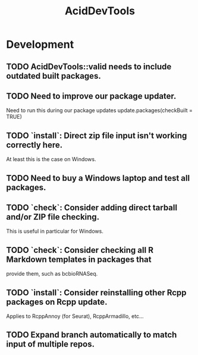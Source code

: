 #+TITLE: AcidDevTools
#+STARTUP: content
* Development
** TODO AcidDevTools::valid needs to include outdated built packages.
** TODO Need to improve our package updater.
    Need to run this during our package updates
    update.packages(checkBuilt = TRUE)
** TODO `install`: Direct zip file input isn't working correctly here.
    At least this is the case on Windows.
** TODO Need to buy a Windows laptop and test all packages.
** TODO `check`: Consider adding direct tarball and/or ZIP file checking.
    This is useful in particular for Windows.
** TODO `check`: Consider checking all R Markdown templates in packages that
    provide them, such as bcbioRNASeq.
** TODO `install`: Consider reinstalling other Rcpp packages on Rcpp update.
    Applies to RcppAnnoy (for Seurat), RcppArmadillo, etc...
** TODO Expand branch automatically to match input of multiple repos.
